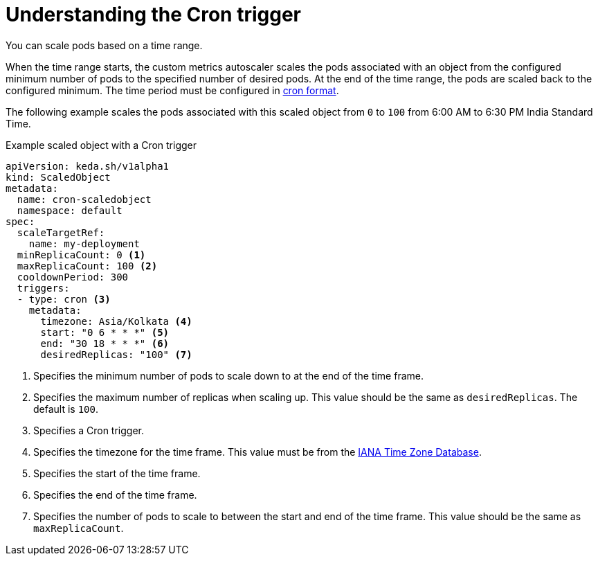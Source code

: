 // Module included in the following assemblies:
//
// * nodes/cma/nodes-cma-autoscaling-custom-trigger.adoc

:_mod-docs-content-type: PROCEDURE
[id="nodes-cma-autoscaling-custom-trigger-cron_{context}"]
= Understanding the Cron trigger

You can scale pods based on a time range.

When the time range starts, the custom metrics autoscaler scales the pods associated with an object from the configured minimum number of pods to the specified number of desired pods. At the end of the time range, the pods are scaled back to the configured minimum. The time period must be configured in link:https://kubernetes.io/docs/concepts/workloads/controllers/cron-jobs/#writing-a-cronjob-spec[cron format].

The following example scales the pods associated with this scaled object from `0` to `100` from 6:00 AM to 6:30 PM India Standard Time.

.Example scaled object with a Cron trigger
[source,yaml]
----
apiVersion: keda.sh/v1alpha1
kind: ScaledObject
metadata:
  name: cron-scaledobject
  namespace: default
spec:
  scaleTargetRef:
    name: my-deployment
  minReplicaCount: 0 <1>
  maxReplicaCount: 100 <2>
  cooldownPeriod: 300
  triggers:
  - type: cron <3>
    metadata:
      timezone: Asia/Kolkata <4>
      start: "0 6 * * *" <5>
      end: "30 18 * * *" <6>
      desiredReplicas: "100" <7>
----
<1> Specifies the minimum number of pods to scale down to at the end of the time frame.
<2> Specifies the maximum number of replicas when scaling up. This value should be the same as `desiredReplicas`. The default is `100`.
<3> Specifies a Cron trigger.
<4> Specifies the timezone for the time frame. This value must be from the link:https://data.iana.org/time-zones/tzdb-2021a/zone1970.tab[IANA Time Zone Database].
<5> Specifies the start of the time frame.
<6> Specifies the end of the time frame.
<7> Specifies the number of pods to scale to between the start and end of the time frame. This value should be the same as `maxReplicaCount`.
